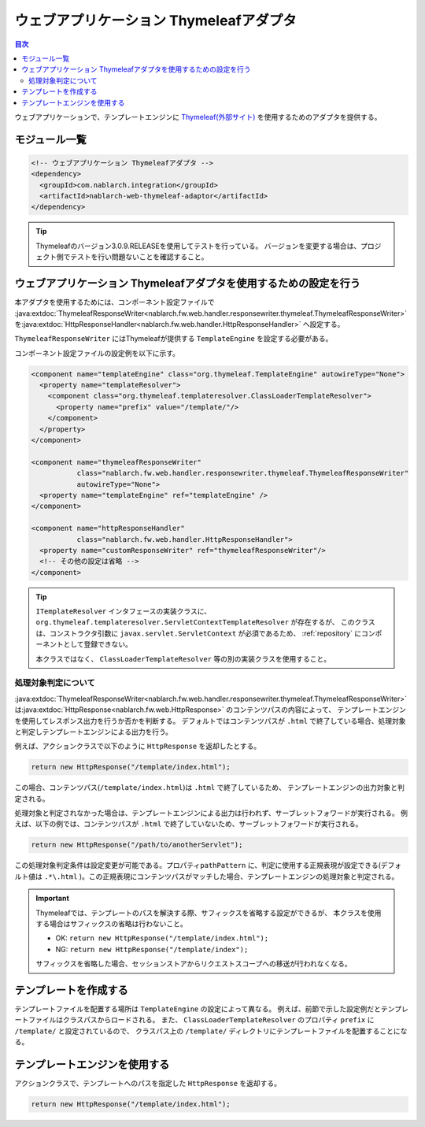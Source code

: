 .. _web_thymeleaf_adaptor:

ウェブアプリケーション Thymeleafアダプタ
========================================

.. contents:: 目次
  :depth: 3
  :local:

ウェブアプリケーションで、テンプレートエンジンに `Thymeleaf(外部サイト) <http://www.thymeleaf.org>`_
を使用するためのアダプタを提供する。

モジュール一覧
--------------

.. code-block:: xml

  <!-- ウェブアプリケーション Thymeleafアダプタ -->
  <dependency>
    <groupId>com.nablarch.integration</groupId>
    <artifactId>nablarch-web-thymeleaf-adaptor</artifactId>
  </dependency>
  
.. tip::

  Thymeleafのバージョン3.0.9.RELEASEを使用してテストを行っている。
  バージョンを変更する場合は、プロジェクト側でテストを行い問題ないことを確認すること。


ウェブアプリケーション Thymeleafアダプタを使用するための設定を行う
------------------------------------------------------------------


本アダプタを使用するためには、コンポーネント設定ファイルで
:java:extdoc:`ThymeleafResponseWriter<nablarch.fw.web.handler.responsewriter.thymeleaf.ThymeleafResponseWriter>` を\
:java:extdoc:`HttpResponseHandler<nablarch.fw.web.handler.HttpResponseHandler>` へ設定する。

``ThymeleafResponseWriter`` にはThymeleafが提供する ``TemplateEngine`` を設定する必要がある。

コンポーネント設定ファイルの設定例を以下に示す。

.. code-block:: xml

  <component name="templateEngine" class="org.thymeleaf.TemplateEngine" autowireType="None">
    <property name="templateResolver">
      <component class="org.thymeleaf.templateresolver.ClassLoaderTemplateResolver">
        <property name="prefix" value="/template/"/>
      </component>
    </property>
  </component>

  <component name="thymeleafResponseWriter"
             class="nablarch.fw.web.handler.responsewriter.thymeleaf.ThymeleafResponseWriter"
             autowireType="None">
    <property name="templateEngine" ref="templateEngine" />
  </component>

  <component name="httpResponseHandler"
             class="nablarch.fw.web.handler.HttpResponseHandler">
    <property name="customResponseWriter" ref="thymeleafResponseWriter"/>
    <!-- その他の設定は省略 -->
  </component>


.. tip::

  ``ITemplateResolver`` インタフェースの実装クラスに、
  ``org.thymeleaf.templateresolver.ServletContextTemplateResolver`` が存在するが、
  このクラスは、コンストラクタ引数に ``javax.servlet.ServletContext`` が必須であるため、
  :ref:`repository` にコンポーネントとして登録できない。

  本クラスではなく、 ``ClassLoaderTemplateResolver`` 等の別の実装クラスを使用すること。
  

処理対象判定について
~~~~~~~~~~~~~~~~~~~~
  
:java:extdoc:`ThymeleafResponseWriter<nablarch.fw.web.handler.responsewriter.thymeleaf.ThymeleafResponseWriter>` は\
:java:extdoc:`HttpResponse<nablarch.fw.web.HttpResponse>` のコンテンツパスの内容によって、
テンプレートエンジンを使用してレスポンス出力を行うか否かを判断する。
デフォルトではコンテンツパスが ``.html`` で終了している場合、処理対象と判定しテンプレートエンジンによる出力を行う。

例えば、アクションクラスで以下のように ``HttpResponse`` を返却したとする。

.. code-block:: java

  return new HttpResponse("/template/index.html");

この場合、コンテンツパス(\ ``/template/index.html``\ )は ``.html`` で終了しているため、
テンプレートエンジンの出力対象と判定される。


処理対象と判定されなかった場合は、テンプレートエンジンによる出力は行われず、\
サーブレットフォワードが実行される。
例えば、以下の例では、コンテンツパスが ``.html`` で終了していないため、サーブレットフォワードが実行される。

.. code-block:: java

  return new HttpResponse("/path/to/anotherServlet");

  
この処理対象判定条件は設定変更が可能である。プロパティ\ ``pathPattern`` に、\
判定に使用する正規表現が設定できる(デフォルト値は ``.*\.html`` )。\
この正規表現にコンテンツパスがマッチした場合、テンプレートエンジンの処理対象と判定される。


.. important::

  Thymeleafでは、テンプレートのパスを解決する際、サフィックスを省略する設定ができるが、
  本クラスを使用する場合はサフィックスの省略は行わないこと。
  
  * OK: ``return new HttpResponse("/template/index.html");``
  * NG: ``return new HttpResponse("/template/index");``
  
  サフィックスを省略した場合、セッションストアからリクエストスコープへの移送が行われなくなる。   


テンプレートを作成する
----------------------

テンプレートファイルを配置する場所は ``TemplateEngine`` の設定によって異なる。
例えば、前節で示した設定例だとテンプレートファイルはクラスパスからロードされる。
また、 ``ClassLoaderTemplateResolver`` のプロパティ ``prefix`` に ``/template/`` と設定されているので、
クラスパス上の ``/template/`` ディレクトリにテンプレートファイルを配置することになる。


テンプレートエンジンを使用する
------------------------------

アクションクラスで、テンプレートへのパスを指定した ``HttpResponse`` を返却する。

.. code-block:: java

  return new HttpResponse("/template/index.html");
